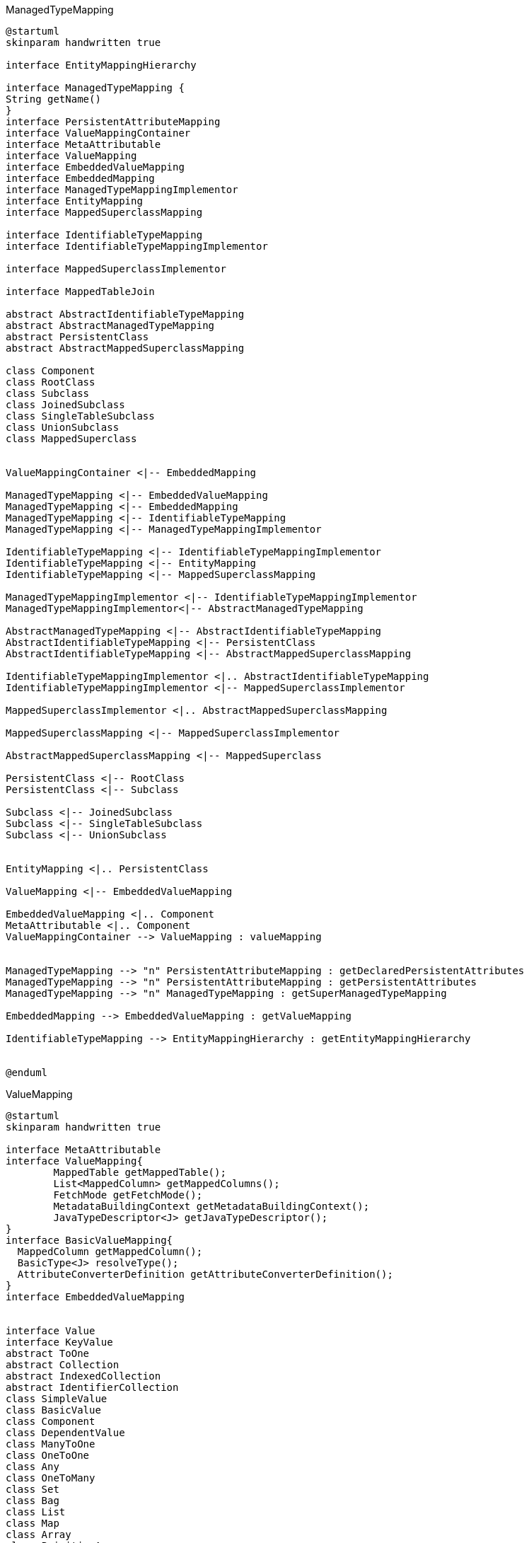 [plantuml,ManagedTypeMapping,png]
.ManagedTypeMapping
....
@startuml
skinparam handwritten true

interface EntityMappingHierarchy

interface ManagedTypeMapping {
String getName()
}
interface PersistentAttributeMapping
interface ValueMappingContainer
interface MetaAttributable
interface ValueMapping
interface EmbeddedValueMapping
interface EmbeddedMapping
interface ManagedTypeMappingImplementor
interface EntityMapping
interface MappedSuperclassMapping

interface IdentifiableTypeMapping
interface IdentifiableTypeMappingImplementor

interface MappedSuperclassImplementor

interface MappedTableJoin

abstract AbstractIdentifiableTypeMapping
abstract AbstractManagedTypeMapping
abstract PersistentClass
abstract AbstractMappedSuperclassMapping

class Component
class RootClass
class Subclass
class JoinedSubclass
class SingleTableSubclass
class UnionSubclass
class MappedSuperclass


ValueMappingContainer <|-- EmbeddedMapping

ManagedTypeMapping <|-- EmbeddedValueMapping
ManagedTypeMapping <|-- EmbeddedMapping
ManagedTypeMapping <|-- IdentifiableTypeMapping
ManagedTypeMapping <|-- ManagedTypeMappingImplementor

IdentifiableTypeMapping <|-- IdentifiableTypeMappingImplementor
IdentifiableTypeMapping <|-- EntityMapping
IdentifiableTypeMapping <|-- MappedSuperclassMapping

ManagedTypeMappingImplementor <|-- IdentifiableTypeMappingImplementor
ManagedTypeMappingImplementor<|-- AbstractManagedTypeMapping

AbstractManagedTypeMapping <|-- AbstractIdentifiableTypeMapping
AbstractIdentifiableTypeMapping <|-- PersistentClass
AbstractIdentifiableTypeMapping <|-- AbstractMappedSuperclassMapping

IdentifiableTypeMappingImplementor <|.. AbstractIdentifiableTypeMapping
IdentifiableTypeMappingImplementor <|-- MappedSuperclassImplementor

MappedSuperclassImplementor <|.. AbstractMappedSuperclassMapping

MappedSuperclassMapping <|-- MappedSuperclassImplementor

AbstractMappedSuperclassMapping <|-- MappedSuperclass

PersistentClass <|-- RootClass
PersistentClass <|-- Subclass

Subclass <|-- JoinedSubclass
Subclass <|-- SingleTableSubclass
Subclass <|-- UnionSubclass


EntityMapping <|.. PersistentClass

ValueMapping <|-- EmbeddedValueMapping

EmbeddedValueMapping <|.. Component
MetaAttributable <|.. Component
ValueMappingContainer --> ValueMapping : valueMapping


ManagedTypeMapping --> "n" PersistentAttributeMapping : getDeclaredPersistentAttributes
ManagedTypeMapping --> "n" PersistentAttributeMapping : getPersistentAttributes
ManagedTypeMapping --> "n" ManagedTypeMapping : getSuperManagedTypeMapping

EmbeddedMapping --> EmbeddedValueMapping : getValueMapping

IdentifiableTypeMapping --> EntityMappingHierarchy : getEntityMappingHierarchy


@enduml
....


[plantuml,ValueMapping,png]
.ValueMapping
....
@startuml
skinparam handwritten true

interface MetaAttributable
interface ValueMapping{
	MappedTable getMappedTable();
	List<MappedColumn> getMappedColumns();
	FetchMode getFetchMode();
	MetadataBuildingContext getMetadataBuildingContext();
	JavaTypeDescriptor<J> getJavaTypeDescriptor();
}
interface BasicValueMapping{
  MappedColumn getMappedColumn();
  BasicType<J> resolveType();
  AttributeConverterDefinition getAttributeConverterDefinition();
}
interface EmbeddedValueMapping


interface Value
interface KeyValue
abstract ToOne
abstract Collection
abstract IndexedCollection
abstract IdentifierCollection
class SimpleValue
class BasicValue
class Component
class DependentValue
class ManyToOne
class OneToOne
class Any
class OneToMany
class Set
class Bag
class List
class Map
class Array
class PrimitiveArray
class IdentifierBag

ValueMapping <|-- EmbeddedValueMapping
ValueMapping <|-- Value
ValueMapping <|-- BasicValueMapping

BasicValueMapping <|-- BasicValue

Value <|-- KeyValue
Value <|-- OneToMany
Value <|-- Collection

KeyValue <|.. SimpleValue

SimpleValue <|-- BasicValue
SimpleValue <|-- Component
SimpleValue <|-- ToOne
SimpleValue <|-- Any

BasicValue <|-- DependentValue

ToOne <|-- ManyToOne
ToOne <|-- OneToOne

EmbeddedValueMapping <|.. Component

MetaAttributable <|.. Component

Collection <|-- Set
Collection <|-- IndexedCollection
Collection <|-- Bag
Collection <|-- IdentifierCollection

IdentifierCollection <|-- IdentifierBag

IndexedCollection <|-- List
IndexedCollection <|-- Map

List <|-- Array

Array <|-- PrimitiveArray



@enduml
....

[plantuml,PersistentAttributeMapping,png]
.PersistentAttributeMapping
....
@startuml
skinparam handwritten true

interface PersistentAttributeMapping
interface ValueMappingContainer
interface MetaAttributable
interface ValueMapping

class Property
class Backref

ValueMappingContainer <|-- PersistentAttributeMapping
MetaAttributable <|-- PersistentAttributeMapping

ValueMappingContainer --> ValueMapping :getValueMapping

PersistentAttributeMapping <|.. Property
Property <|.. Backref
Property <|.. IndexBackref
Property <|.. SyntheticProperty

@enduml
....